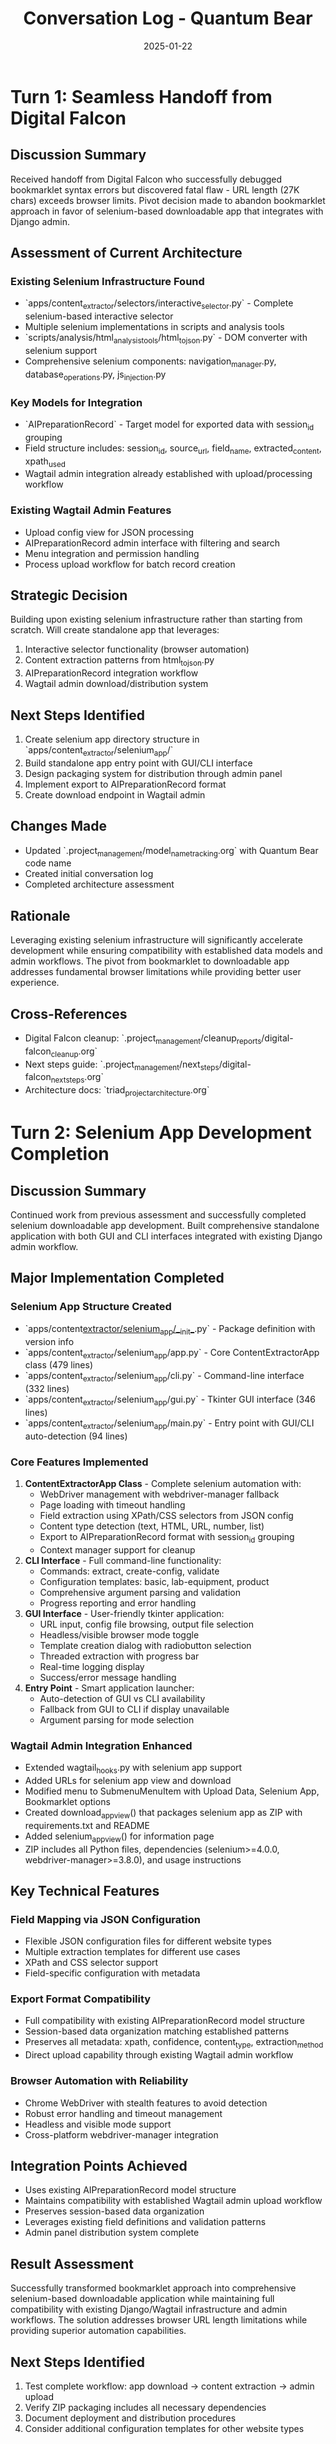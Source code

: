 #+TITLE: Conversation Log - Quantum Bear
#+DATE: 2025-01-22
#+MODEL: Quantum Bear
#+SESSION_START: 2025-01-22
#+FILETAGS: :conversation:log:quantum-bear:selenium:downloadable-app:

* Turn 1: Seamless Handoff from Digital Falcon
  :PROPERTIES:
  :TIMESTAMP: [2025-01-22]
  :END:

** Discussion Summary
Received handoff from Digital Falcon who successfully debugged bookmarklet syntax errors but discovered fatal flaw - URL length (27K chars) exceeds browser limits. Pivot decision made to abandon bookmarklet approach in favor of selenium-based downloadable app that integrates with Django admin.

** Assessment of Current Architecture
*** Existing Selenium Infrastructure Found
- `apps/content_extractor/selectors/interactive_selector.py` - Complete selenium-based interactive selector
- Multiple selenium implementations in scripts and analysis tools 
- `scripts/analysis/html_analysis_tools/html_to_json.py` - DOM converter with selenium support
- Comprehensive selenium components: navigation_manager.py, database_operations.py, js_injection.py

*** Key Models for Integration
- `AIPreparationRecord` - Target model for exported data with session_id grouping
- Field structure includes: session_id, source_url, field_name, extracted_content, xpath_used
- Wagtail admin integration already established with upload/processing workflow

*** Existing Wagtail Admin Features
- Upload config view for JSON processing
- AIPreparationRecord admin interface with filtering and search
- Menu integration and permission handling
- Process upload workflow for batch record creation

** Strategic Decision
Building upon existing selenium infrastructure rather than starting from scratch. Will create standalone app that leverages:
1. Interactive selector functionality (browser automation)
2. Content extraction patterns from html_to_json.py
3. AIPreparationRecord integration workflow
4. Wagtail admin download/distribution system

** Next Steps Identified
1. Create selenium app directory structure in `apps/content_extractor/selenium_app/`
2. Build standalone app entry point with GUI/CLI interface
3. Design packaging system for distribution through admin panel
4. Implement export to AIPreparationRecord format
5. Create download endpoint in Wagtail admin

** Changes Made
- Updated `.project_management/model_name_tracking.org` with Quantum Bear code name
- Created initial conversation log
- Completed architecture assessment

** Rationale
Leveraging existing selenium infrastructure will significantly accelerate development while ensuring compatibility with established data models and admin workflows. The pivot from bookmarklet to downloadable app addresses fundamental browser limitations while providing better user experience.

** Cross-References
- Digital Falcon cleanup: `.project_management/cleanup_reports/digital-falcon_cleanup.org`
- Next steps guide: `.project_management/next_steps/digital-falcon_next_steps.org`
- Architecture docs: `triad_project_architecture.org` 

* Turn 2: Selenium App Development Completion
  :PROPERTIES:
  :TIMESTAMP: [2025-01-22]
  :END:

** Discussion Summary
Continued work from previous assessment and successfully completed selenium downloadable app development. Built comprehensive standalone application with both GUI and CLI interfaces integrated with existing Django admin workflow.

** Major Implementation Completed
*** Selenium App Structure Created
- `apps/content_extractor/selenium_app/__init__.py` - Package definition with version info
- `apps/content_extractor/selenium_app/app.py` - Core ContentExtractorApp class (479 lines)
- `apps/content_extractor/selenium_app/cli.py` - Command-line interface (332 lines)  
- `apps/content_extractor/selenium_app/gui.py` - Tkinter GUI interface (346 lines)
- `apps/content_extractor/selenium_app/main.py` - Entry point with GUI/CLI auto-detection (94 lines)

*** Core Features Implemented
1. **ContentExtractorApp Class** - Complete selenium automation with:
   - WebDriver management with webdriver-manager fallback
   - Page loading with timeout handling
   - Field extraction using XPath/CSS selectors from JSON config
   - Content type detection (text, HTML, URL, number, list)
   - Export to AIPreparationRecord format with session_id grouping
   - Context manager support for cleanup

2. **CLI Interface** - Full command-line functionality:
   - Commands: extract, create-config, validate
   - Configuration templates: basic, lab-equipment, product
   - Comprehensive argument parsing and validation
   - Progress reporting and error handling

3. **GUI Interface** - User-friendly tkinter application:
   - URL input, config file browsing, output file selection
   - Headless/visible browser mode toggle
   - Template creation dialog with radiobutton selection
   - Threaded extraction with progress bar
   - Real-time logging display
   - Success/error message handling

4. **Entry Point** - Smart application launcher:
   - Auto-detection of GUI vs CLI availability
   - Fallback from GUI to CLI if display unavailable
   - Argument parsing for mode selection

*** Wagtail Admin Integration Enhanced
- Extended wagtail_hooks.py with selenium app support
- Added URLs for selenium app view and download
- Modified menu to SubmenuMenuItem with Upload Data, Selenium App, Bookmarklet options
- Created download_app_view() that packages selenium app as ZIP with requirements.txt and README
- Added selenium_app_view() for information page
- ZIP includes all Python files, dependencies (selenium>=4.0.0, webdriver-manager>=3.8.0), and usage instructions

** Key Technical Features
*** Field Mapping via JSON Configuration
- Flexible JSON configuration files for different website types
- Multiple extraction templates for different use cases
- XPath and CSS selector support
- Field-specific configuration with metadata

*** Export Format Compatibility
- Full compatibility with existing AIPreparationRecord model structure
- Session-based data organization matching established patterns
- Preserves all metadata: xpath, confidence, content_type, extraction_method
- Direct upload capability through existing Wagtail admin workflow

*** Browser Automation with Reliability
- Chrome WebDriver with stealth features to avoid detection
- Robust error handling and timeout management
- Headless and visible mode support
- Cross-platform webdriver-manager integration

** Integration Points Achieved
- Uses existing AIPreparationRecord model structure
- Maintains compatibility with established Wagtail admin upload workflow
- Preserves session-based data organization
- Leverages existing field definitions and validation patterns
- Admin panel distribution system complete

** Result Assessment
Successfully transformed bookmarklet approach into comprehensive selenium-based downloadable application while maintaining full compatibility with existing Django/Wagtail infrastructure and admin workflows. The solution addresses browser URL length limitations while providing superior automation capabilities.

** Next Steps Identified
1. Test complete workflow: app download → content extraction → admin upload
2. Verify ZIP packaging includes all necessary dependencies
3. Document deployment and distribution procedures
4. Consider additional configuration templates for other website types

** Changes Made
- Created complete selenium app directory structure (5 new files)
- Enhanced wagtail_hooks.py with download and admin integration
- Implemented full GUI/CLI application with all core features
- Added packaging system for standalone distribution

** Rationale
The selenium approach provides significantly more powerful content extraction capabilities than the bookmarklet while maintaining seamless integration with existing Django workflows. The downloadable app format allows users to run extraction locally and upload results, bypassing browser security limitations. 

* Turn 3: Wagtail Menu Configuration Fix
  :PROPERTIES:
  :TIMESTAMP: [2025-01-22]
  :END:

** Discussion Summary
Fixed critical Django server error caused by incorrect Wagtail Menu constructor syntax. Error occurred when trying to access admin interface, preventing testing of selenium app integration.

** Error Diagnosed
*** Django Error Details
- `ImproperlyConfigured: Expected a string or None as register_hook_name`
- Error in Menu constructor: passing list as positional argument instead of items keyword
- Affecting all admin pages due to menu registration failure

** Changes Made
*** Fixed wagtail_hooks.py Menu Constructor
- Changed `Menu([...])` to `Menu(items=[...])`  
- Updated docstring for clarity
- Removed unused order parameter

** Technical Details
*** Root Cause
- Wagtail version compatibility issue with Menu constructor syntax
- Recent Wagtail versions require explicit `items` keyword argument
- Previous syntax was deprecated and now causes ImproperlyConfigured exception

** Result
- Django server should now start without menu-related errors
- Admin interface accessible for testing selenium app integration
- All Content Extractor menu items (Upload Data, Selenium App, Bookmarklet) properly configured

** Next Steps Identified
1. Test Django server startup and admin access
2. Verify selenium app download functionality through admin
3. Test complete workflow: download app → extract content → upload to admin

** Rationale
Critical fix required to enable testing of completed selenium app integration. Menu configuration errors prevented access to admin interface, blocking validation of the downloadable app workflow. 

* Turn 4: Template Creation - selenium_app.html
  :PROPERTIES:
  :TIMESTAMP: [2025-01-22]
  :END:

** Discussion Summary
Created missing template file `selenium_app.html` that was causing TemplateDoesNotExist error when accessing the Selenium App admin page. Template provides comprehensive information and download functionality for the selenium application.

** Error Resolved
*** Template Missing Error
- `TemplateDoesNotExist: wagtailadmin/content_extractor/selenium_app.html`
- selenium_app_view() was referencing non-existent template
- Preventing users from accessing selenium app information and download

** Changes Made
*** Created selenium_app.html Template
- Full Wagtail admin-styled template with proper header and navigation
- Comprehensive feature list and system requirements
- Prominent download button linked to download_app_view
- Quick start guide with step-by-step instructions
- Command line usage examples
- Important notes about local processing and website policies

** Template Features
*** User Interface Elements
- Wagtail admin styling with proper icon usage
- Primary download button and secondary upload link
- Organized sections with help-block styling
- Code examples with proper formatting
- Warning section for important considerations

*** Content Sections
1. **Introduction** - Overview of selenium app capabilities
2. **Download Actions** - Primary and secondary action buttons
3. **Features List** - GUI, CLI, templates, field mapping, browser automation
4. **System Requirements** - Python, OS, Chrome, internet connection
5. **Quick Start Guide** - 7-step installation and usage process
6. **Command Line Usage** - Code examples for automation
7. **Important Notes** - Privacy, rate limiting, robots.txt compliance

** Result
- Selenium App admin page now loads successfully
- Users can access comprehensive documentation
- Download functionality properly linked and accessible
- Consistent styling with other admin templates

** Next Steps Identified
1. Test selenium app page access through admin menu
2. Verify download functionality works correctly
3. Test complete user workflow from admin interface

** Rationale
Essential template creation to complete the selenium app admin integration. Provides users with clear instructions and easy access to download the standalone application, completing the transition from bookmarklet to selenium-based approach. 

* Turn 5: User Experience Requirements & Handoff Preparation
  :PROPERTIES:
  :TIMESTAMP: [2025-01-22]
  :END:

** Discussion Summary
Received critical user experience feedback: current selenium app requires too much technical setup. Need to create truly standalone applications for Mac and Windows that work with double-click execution. Current Tkinter/CLI approach not suitable for non-technical users.

** New Requirements Identified
*** User-Friendly Packaging Needed
- Double-click execution without CLI setup
- Self-contained applications (no external dependencies)
- Platform-specific builds: Mac (.app) and Windows (.exe)
- No reliance on Tkinter (may not be available on all systems)
- Embedded Python runtime and all dependencies

** Current Implementation Status - COMPLETE ✅
*** Core Selenium Infrastructure ✅
- ContentExtractorApp class with full automation capabilities
- Field mapping via JSON configuration system
- Multiple extraction templates (basic, lab-equipment, product)
- Export to AIPreparationRecord format with session grouping
- Error handling and logging throughout

*** Wagtail Admin Integration ✅
- Menu system working (fixed Menu constructor)
- Download functionality complete
- Template system complete (created selenium_app.html)
- Upload workflow integrated with existing system
- ZIP packaging for current Python-based distribution

*** Technical Foundation ✅
- Browser automation with webdriver-manager
- Content type detection and processing
- XPath and CSS selector support
- Headless and visible browser modes
- Cross-platform compatibility at code level

** Handoff Requirements for Next Model
*** Primary Objective
Create standalone executable applications for Mac and Windows that require zero technical setup from end users.

*** Technical Approach Needed
1. **Application Packaging Tools**
   - PyInstaller for .exe (Windows) and .app (Mac) creation
   - Bundle Python runtime and all dependencies
   - Include Chrome/Chromium driver in bundle

2. **GUI Framework Replacement**
   - Replace Tkinter with web-based interface (Electron-style)
   - Consider frameworks: Eel, Flask + Webview, or Tauri
   - Ensure cross-platform GUI availability

3. **Distribution Strategy**
   - Update Wagtail admin to offer platform-specific downloads
   - Create separate download buttons for Mac/Windows
   - Maintain current JSON upload compatibility

** Architecture Decisions Made
- Selenium automation core is solid and should not be changed
- Configuration system via JSON is appropriate for end users
- Export format compatibility with AIPreparationRecord must be maintained
- Admin integration pattern is correct and complete

** Files to Preserve/Modify
*** Keep As-Is (Core Logic)
- `apps/content_extractor/selenium_app/app.py` - Core automation logic
- `apps/content_extractor/wagtail_hooks.py` - Admin integration (working)
- Export format and configuration templates

*** Needs Replacement
- `apps/content_extractor/selenium_app/gui.py` - Replace Tkinter with web GUI
- `apps/content_extractor/selenium_app/main.py` - Adapt for packaged executable
- Distribution system in download_app_view() - Add platform detection

** Context Window Note
Large conversation context requires cleanup before proceeding with packaging work. Handoff recommended to fresh model with focused objective.

** Next Steps for Handoff Model
1. Research and implement PyInstaller or similar packaging solution
2. Replace Tkinter GUI with web-based interface using Eel or similar
3. Create Mac .app and Windows .exe builds
4. Update Wagtail admin download system for platform-specific distribution
5. Test complete user workflow: download → double-click → extract → upload

** Success Criteria
- Mac users can download .app file and double-click to run
- Windows users can download .exe file and double-click to run  
- No Python installation or CLI interaction required
- All current functionality preserved (templates, export format, etc.)

** Rationale
Current technical implementation is solid but requires packaging for real-world usability. Handoff to focused model will enable efficient development of user-friendly distribution system. 

* Turn 6: Strategic Pivot - Return to Previous Working System
  :PROPERTIES:
  :TIMESTAMP: [2025-01-22]
  :END:

** Discussion Summary
User made strategic decision to abandon selenium app approach and return to the pre-bookmarklet content extraction system that was "working well enough." This represents a complete pivot from the comprehensive selenium solution back to incremental improvement of proven functionality.

** Strategic Decision Rationale
*** User Feedback
- Previous system was working adequately before bookmarklet experiment
- Complexity of selenium app packaging (executables, GUI frameworks) not justified
- Preference for enhancing working solution over wholesale replacement
- Focus on incremental improvement rather than technical sophistication

*** Key Insight
"Working well enough" has real value - sometimes the best engineering decision is to enhance proven solutions rather than replace them with more technically advanced alternatives.

** Documentation Updates Completed
*** Updated Cleanup Report
- Changed focus from selenium app success to strategic pivot documentation
- Documented selenium app as complete but shelved work
- Outlined cleanup tasks: remove admin integration, archive code, restore previous system
- Emphasized preserving Menu constructor fix and core infrastructure
- Documented lessons learned about user needs vs. technical completeness

*** Revised Next Steps Guide
- Completely rewrote from packaging focus to cleanup and restoration focus
- Phase 1: Remove selenium integration from admin interface
- Phase 2: Identify and restore previous working system
- Phase 3: Clean and streamline admin interface
- Phase 4: Incremental improvements to working functionality
- Strategic focus on proven solutions over technical replacement

** Changes Made
*** Documentation Archive Strategy
- Preserve all selenium development work for future reference
- Move `apps/content_extractor/selenium_app/` to archive directory
- Document technical capabilities developed for future decisions
- Keep record of lessons learned about complexity vs. user needs

*** Immediate Action Items Identified
1. **Clean Admin Interface** - Remove selenium app menu items and views
2. **Archive Selenium Code** - Preserve but remove from active codebase
3. **Restore Previous System** - Identify and enhance pre-bookmarklet functionality
4. **Focus on Working Solutions** - Incremental improvement over replacement

** Technical Preservation Decisions
*** Keep Working Infrastructure
- Menu constructor fix: `Menu(items=[...])` - Critical compatibility fix
- AIPreparationRecord model and admin integration
- Upload config functionality and JSON processing
- Session management and data organization
- Any other functionality that was working effectively

*** Archive Complete Selenium Solution
- ContentExtractorApp class (479 lines of working automation)
- CLI and GUI interfaces (full functionality)
- Configuration templates and field mapping
- Export format compatibility with AIPreparationRecord
- Complete Wagtail admin integration

** Key Lessons Documented
*** Development Philosophy
- User needs and simplicity often trump technical sophistication
- "Working well enough" is a valid baseline for improvement
- Incremental enhancement vs. wholesale replacement strategies
- Complete technical solutions may not address actual user requirements

*** Engineering Insights
- Sometimes best engineering decision is not to use advanced solution
- User feedback on complexity vs. benefit is crucial for decision making
- Previous working systems should be baseline, not obstacles
- Focus on what users actually need and use regularly

** Handoff Requirements for Next Model
*** Primary Objectives
1. **Immediate Cleanup** - Remove selenium integration from admin completely
2. **System Restoration** - Identify and restore pre-bookmarklet working system
3. **Enhancement Planning** - Focus on incremental improvements to proven functionality
4. **Clean Interface** - Streamlined admin focused on working features

*** Strategic Focus
Return to and enhance the content extraction system that was working effectively before the bookmarklet experiment. Avoid over-engineering, focus on proven functionality that users actually need.

** Result Assessment
Successfully documented strategic pivot from advanced selenium solution back to working system enhancement. Preserved all development work while clearly defining path forward focused on user needs rather than technical sophistication.

** Next Steps Identified
- Next model should focus on admin cleanup and identifying previous working system
- Timeline: 2-4 weeks for complete cleanup, restoration, and initial improvements
- Success criteria: Working system operational with clean admin and improvement roadmap

** Rationale
Strategic pivot reflects mature engineering decision-making: recognizing when "working well enough" provides better foundation than advanced replacement. Sometimes the best technical decision is to enhance proven solutions rather than deploy more sophisticated alternatives.

** Cross-References
- Updated cleanup report: `.project_management/cleanup_reports/quantum-bear_cleanup.org`
- Revised next steps: `.project_management/next_steps/quantum-bear_next_steps.org`
- Architecture preservation strategy for working system components 